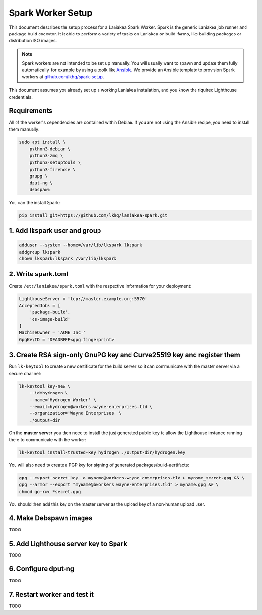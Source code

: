Spark Worker Setup
==================

This document describes the setup process for a Laniakea Spark Worker.
Spark is the generic Laniakea job runner and package build executor.
It is able to perform a variety of tasks on Laniakea on build-farms, like building
packages or distribution ISO images.

.. note::
    Spark workers are not intended to be set up manually. You will usually want to spawn and update
    them fully automatically, for example by using a toolk like `Ansible <https://www.ansible.com/>`__.
    We provide an Ansible template to provision Spark workers at `github.com/lkhq/spark-setup <https://github.com/lkhq/spark-setup>`__.

This document assumes you already set up a working Laniakea installation, and you know
the riquired Lighthouse credentials.

Requirements
------------

All of the worker's dependencies are contained within Debian.
If you are not using the Ansible recipe, you need to install them manually:

.. code-block:: bash

    sudo apt install \
        python3-debian \
    	python3-zmq \
    	python3-setuptools \
    	python3-firehose \
    	gnupg \
    	dput-ng \
    	debspawn

You can the install Spark:

.. code-block:: bash

    pip install git+https://github.com/lkhq/laniakea-spark.git


1. Add lkspark user and group
-----------------------------

.. code-block:: bash

    adduser --system --home=/var/lib/lkspark lkspark
    addgroup lkspark
    chown lkspark:lkspark /var/lib/lkspark


2. Write spark.toml
-------------------

Create ``/etc/laniakea/spark.toml`` with the respective information for your deployment:

.. code-block:: toml

    LighthouseServer = 'tcp://master.example.org:5570'
    AcceptedJobs = [
        'package-build',
        'os-image-build'
    ]
    MachineOwner = 'ACME Inc.'
    GpgKeyID = 'DEADBEEF<gpg_fingerprint>'


3. Create RSA sign-only GnuPG key and Curve25519 key and register them
----------------------------------------------------------------------

Run ``lk-keytool`` to create a new certificate for the build server so it can
communicate with the master server via a secure channel:

.. code-block:: bash

    lk-keytool key-new \
        --id=hydrogen \
        --name='Hydrogen Worker' \
        --email=hydrogen@workers.wayne-enterprises.tld \
        --organization='Wayne Enterprises' \
        ./output-dir

On the **master server** you then need to install the just generated public key
to allow the Lighthouse instance running there to communicate with the worker:

.. code-block:: bash

    lk-keytool install-trusted-key hydrogen ./output-dir/hydrogen.key

You will also need to create a PGP key for signing of generated packages/build-aertifacts:

.. code-block:: bash

    gpg --export-secret-key -a myname@workers.wayne-enterprises.tld > myname_secret.gpg && \
    gpg --armor --export "myname@bworkers.wayne-enterprises.tld" > myname.gpg && \
    chmod go-rwx *secret.gpg

You should then add this key on the master server as the upload key of a non-human upload user.

4. Make Debspawn images
-----------------------

TODO

5. Add Lighthouse server key to Spark
-------------------------------------

TODO

6. Configure dput-ng
--------------------

TODO

7. Restart worker and test it
-----------------------------

TODO
